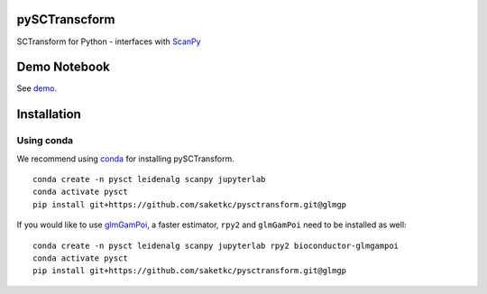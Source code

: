 ==============
pySCTranscform
==============

SCTransform for Python - interfaces with `ScanPy <https://scanpy.readthedocs.io/en/stable/>`_

=============
Demo Notebook
=============

See `demo <notebooks/demo.ipynb>`_.


=============
Installation 
=============

Using conda
-------------

We recommend using `conda <https://docs.conda.io/en/latest/>`_ for installing pySCTransform.

::

    conda create -n pysct leidenalg scanpy jupyterlab
    conda activate pysct
    pip install git+https://github.com/saketkc/pysctransform.git@glmgp

If you would like to use `glmGamPoi <https://bioconductor.org/packages/release/bioc/html/glmGamPoi.html>`_, a faster estimator, ``rpy2`` and ``glmGamPoi`` need to be installed as well:

::

    conda create -n pysct leidenalg scanpy jupyterlab rpy2 bioconductor-glmgampoi
    conda activate pysct
    pip install git+https://github.com/saketkc/pysctransform.git@glmgp



